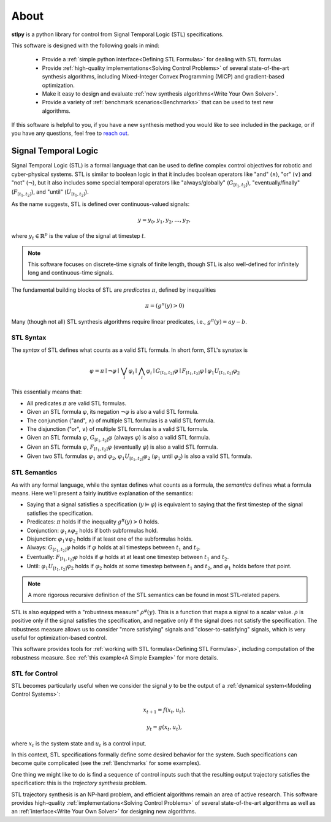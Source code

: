 ========
About
========

**stlpy** is a python library for control from Signal Temporal Logic (STL) specifications. 

This software is designed with the following goals in mind:

    - Provide a :ref:`simple python interface<Defining STL Formulas>` for 
      dealing with STL formulas
    - Provide :ref:`high-quality implementations<Solving Control Problems>` 
      of several state-of-the-art synthesis algorithms, including Mixed-Integer
      Convex Programming (MICP) and gradient-based optimization.
    - Make it easy to design and evaluate 
      :ref:`new synthesis algorithms<Write Your Own Solver>`. 
    - Provide a variety of :ref:`benchmark scenarios<Benchmarks>`
      that can be used to test new algorithms.

If this software is helpful to you, if you have a new synthesis method you would like to see
included in the package, or if you have any questions, feel free to `reach out`_. 

.. _reach out: vjkurtz@gmail.com

Signal Temporal Logic
=====================

Signal Temporal Logic (STL) is a formal language that can be used to define 
complex control objectives for robotic and cyber-physical systems. STL is similar to 
boolean logic in that it includes boolean operators like "and" (:math:`\land`), "or"
(:math:`\lor`) and "not" (:math:`\lnot`), but it also includes some special temporal
operators like "always/globally" (:math:`G_{[t_1,t_2]}`), "eventually/finally" 
(:math:`F_{[t_1,t_2]}`), and "until" (:math:`U_{[t_1,t_2]}`).

As the name suggests, STL is defined over continuous-valued signals:

.. math::

    y = y_0,y_1,y_2,\dots,y_T,

where :math:`y_t \in \mathbb{R}^p` is the value of the signal at timestep :math:`t`.

.. note::

    This software focuses on discrete-time signals of finite length, though STL is also
    well-defined for infinitely long and continuous-time signals. 

The fundamental building blocks of STL are *predicates* :math:`\pi`, defined by inequalities

.. math::

    \pi = ( g^{\pi}(y) > 0 )

Many (though not all) STL synthesis algorithms require linear predicates, i.e., 
:math:`g^{\pi}(y) = a y - b`.

STL Syntax
----------

The *syntax* of STL defines what counts as a valid STL formula. In short form, STL's synatax is

.. math::

    \varphi = \pi \mid \lnot \varphi \mid \bigvee_i \varphi_i \mid \bigwedge_i \varphi_i
    \mid G_{[t_1,t_2]} \varphi \mid F_{[t_1,t_2]} \varphi \mid \varphi_1 U_{[t_1,t_2]} \varphi_2

This essentially means that:

- All predicates :math:`\pi` are valid STL formulas.
- Given an STL formula :math:`\varphi`, its negation :math:`\lnot \varphi` 
  is also a valid STL formula.
- The conjunction ("and", :math:`\land`) of multiple STL formulas is a valid STL formula.
- The disjunction ("or", :math:`\lor`) of multiple STL formulas is a valid STL formula.
- Given an STL formula :math:`\varphi`, :math:`G_{[t_1,t_2]} \varphi` (always :math:`\varphi`)
  is also a valid STL formula.
- Given an STL formula :math:`\varphi`, :math:`F_{[t_1,t_2]} \varphi` (eventually :math:`\varphi`)
  is also a valid STL formula.
- Given two STL formulas :math:`\varphi_1` and :math:`\varphi_2`, :math:`\varphi_1 U_{[t_1,t_2]} \varphi_2`
  (:math:`\varphi_1` until :math:`\varphi_2`) is also a valid STL formula.

STL Semantics
-------------

As with any formal language, while the syntax defines what counts as a formula, 
the *semantics* defines what a formula means. Here we'll present a fairly inutitive
explanation of the semantics:

- Saying that a signal satisfies a specification (:math:`y \vDash \varphi`) is equivalent
  to saying that the first timestep of the signal satisfies the specification.
- Predicates: :math:`\pi` holds if the inequality :math:`g^{\pi}(y) > 0` holds.
- Conjunction: :math:`\varphi_1 \land \varphi_2` holds if both subformulas hold. 
- Disjunction: :math:`\varphi_1 \lor \varphi_2` holds if at least 
  one of the subformulas holds.
- Always: :math:`G_{[t_1,t_2]} \varphi` holds if :math:`\varphi` holds at all timesteps between 
  :math:`t_1` and :math:`t_2`.
- Eventually: :math:`F_{[t_1,t_2]} \varphi` holds if :math:`\varphi` holds at at least one
  timestep between :math:`t_1` and :math:`t_2`.
- Until: :math:`\varphi_1 U_{[t_1,t_2]} \varphi_2` holds if :math:`\varphi_2` holds at some
  timestep between :math:`t_1` and :math:`t_2`, and :math:`\varphi_1` holds before that point.

.. note::

    A more rigorous recursive definition of the STL semantics 
    can be found in most STL-related papers. 

STL is also equipped with a "robustness measure" :math:`\rho^{\varphi}(y)`. This is a function
that maps a signal to a scalar value. :math:`\rho` is positive only if the signal satisfies the 
specification, and negative only if the signal does not satisfy the specification. The robustness
measure allows us to consider "more satisfying" signals and "closer-to-satisfying" signals, 
which is very useful for optimization-based control.

This software provides tools for :ref:`working with STL formulas<Defining STL Formulas>`,
including computation of the robustness measure. See :ref:`this example<A Simple Example>`
for more details.

STL for Control
---------------

STL becomes particularly useful when we consider the signal :math:`y` to be the output
of a :ref:`dynamical system<Modeling Control Systems>`:

.. math::

    x_{t+1} = f(x_t, u_t),

    y_t = g(x_t, u_t),

where :math:`x_t` is the system state and :math:`u_t` is a control input. 

In this context, STL specifications formally define some desired behavior for the system.
Such specifications can become quite complicated (see the :ref:`Benchmarks` for
some examples).

One thing we might like to do is find a sequence of control inputs such that the resulting
output trajectory satisfies the specification: this is the *trajectory synthesis* problem. 

STL trajectory synthesis is an NP-hard problem, and efficient algorithms remain an area
of active research. This software provides high-quality 
:ref:`implementations<Solving Control Problems>` of several 
state-of-the-art algorithms as well as an :ref:`interface<Write Your Own Solver>`
for designing new algorithms.

